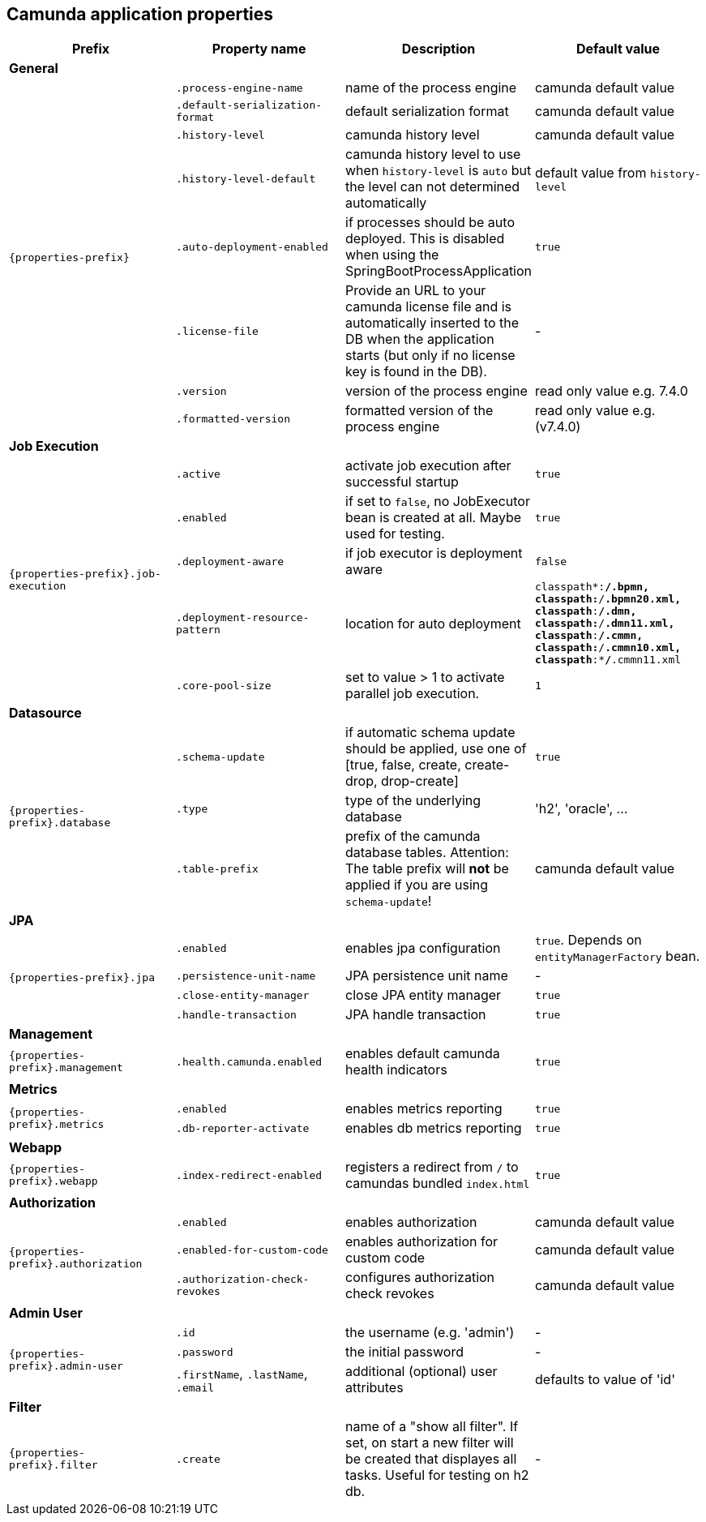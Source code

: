 [[properties]]
== Camunda application properties

[options="header"]
|===
|Prefix | Property name |Description | Default value
4+|**General**
.8+|`{properties-prefix}`

|`.process-engine-name`
|name of the process engine
|camunda default value

|`.default-serialization-format`
|default serialization format
|camunda default value

|`.history-level`
|camunda history level
|camunda default value

|`.history-level-default`
|camunda history level to use when `history-level` is `auto` but the level can not determined automatically
|default value from `history-level`

|`.auto-deployment-enabled`
|if processes should be auto deployed. This is disabled when using the SpringBootProcessApplication
|`true`

|`.license-file`
|Provide an URL to your camunda license file and is automatically inserted to the DB when the application starts (but only if no license key is found in the DB).
|-


|`.version`
|version of the process engine
|read only value e.g. 7.4.0

|`.formatted-version`
|formatted version of the process engine
|read only value e.g. (v7.4.0)

4+|**Job Execution**
.5+|`{properties-prefix}.job-execution`

|`.active`
|activate job execution after successful startup
|`true`

|`.enabled`
|if set to `false`, no JobExecutor bean is created at all. Maybe used for testing.
|`true`

|`.deployment-aware`
|if job executor is deployment aware
|`false`

|`.deployment-resource-pattern`
|location for auto deployment
|`classpath*:**/*.bpmn, classpath*:**/*.bpmn20.xml, classpath*:**/*.dmn, classpath*:**/*.dmn11.xml, classpath*:**/*.cmmn, classpath*:**/*.cmmn10.xml, classpath*:**/*.cmmn11.xml`

|`.core-pool-size`
|set to value > 1 to activate parallel job execution.
|`1`

4+|**Datasource**
.3+|`{properties-prefix}.database`
|`.schema-update`
|if automatic schema update should be applied, use one of [true, false, create, create-drop, drop-create]
|`true`

|`.type`
|type of the underlying database
|'h2', 'oracle', ...

|`.table-prefix`
|prefix of the camunda database tables. Attention: The table prefix will *not* be applied if you  are using `schema-update`!
|camunda default value

4+|**JPA**
.4+|`{properties-prefix}.jpa`

|`.enabled`
|enables jpa configuration
|`true`. Depends on `entityManagerFactory` bean.

|`.persistence-unit-name`
|JPA persistence unit name
|-

|`.close-entity-manager`
|close JPA entity manager
|`true`

|`.handle-transaction`
|JPA handle transaction
|`true`

4+|**Management**
.1+|`{properties-prefix}.management`

|`.health.camunda.enabled`
|enables default camunda health indicators
|`true`

4+|**Metrics**
.2+|`{properties-prefix}.metrics`

|`.enabled`
|enables metrics reporting
|`true`

|`.db-reporter-activate`
|enables db metrics reporting
|`true`

4+|**Webapp**
.1+|`{properties-prefix}.webapp`

|`.index-redirect-enabled`
|registers a redirect from `/` to camundas bundled `index.html`
|`true`

4+|**Authorization**
.3+|`{properties-prefix}.authorization`

|`.enabled`
|enables authorization
|camunda default value

|`.enabled-for-custom-code`
|enables authorization for custom code
|camunda default value

|`.authorization-check-revokes`
|configures authorization check revokes
|camunda default value

4+|**Admin User**
.3+|`{properties-prefix}.admin-user`

|`.id`
|the username (e.g. 'admin')
|-

|`.password`
|the initial password
|-

|`.firstName`, `.lastName`, `.email`
|additional (optional) user attributes
|defaults to value of 'id'

4+|**Filter**
.1+|`{properties-prefix}.filter`

|`.create`
|name of a "show all filter". If set, on start a new filter will be created that displayes all tasks. Useful for testing on h2 db.
|-

|===

